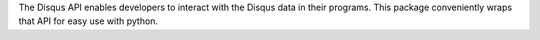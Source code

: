 The Disqus API enables developers to interact with the
Disqus data in their programs. This package conveniently wraps that API for
easy use with python.

